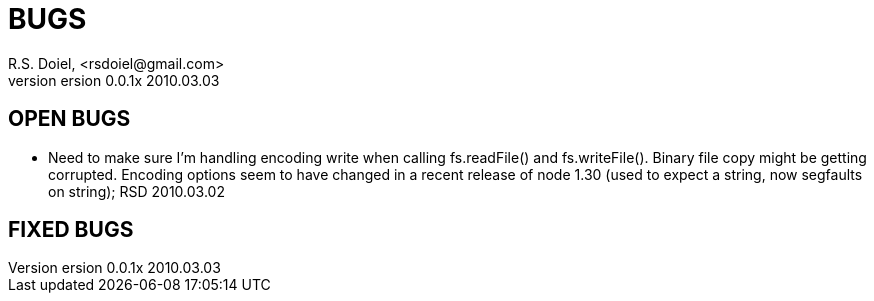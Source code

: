 BUGS
====
R.S. Doiel, <rsdoiel@gmail.com>
version 0.0.1x 2010.03.03

== OPEN BUGS

* Need to make sure I'm handling encoding write when calling fs.readFile() and fs.writeFile(). Binary file copy might be getting corrupted. Encoding options seem to have changed in a recent release of node 1.30 (used to expect a string, now segfaults on string); RSD 2010.03.02

== FIXED BUGS


